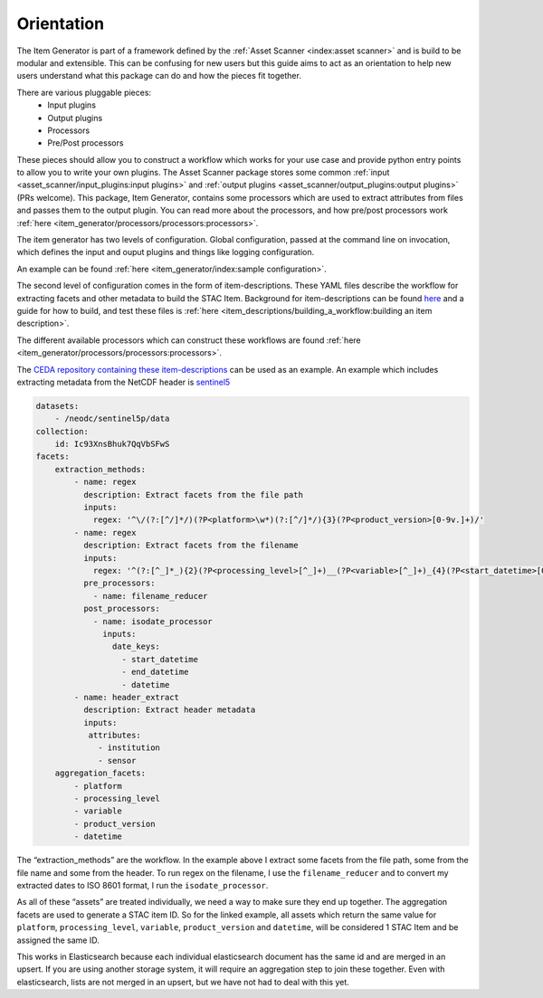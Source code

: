 Orientation
===========

The Item Generator is part of a framework defined by the :ref:`Asset Scanner <index:asset scanner>`
and is build to be modular and extensible. This can be confusing for new users
but this guide aims to act as an orientation to help new users understand what
this package can do and how the pieces fit together.

There are various pluggable pieces:
    - Input plugins
    - Output plugins
    - Processors
    - Pre/Post processors

These pieces should allow you to construct a workflow which works for your use case and provide
python entry points to allow you to write your own plugins.
The Asset Scanner package stores some common :ref:`input <asset_scanner/input_plugins:input plugins>`
and :ref:`output plugins <asset_scanner/output_plugins:output plugins>` (PRs welcome).
This package, Item Generator, contains some processors which are used to extract attributes from files and
passes them to the output plugin. You can read more about the processors, and how pre/post processors work
:ref:`here <item_generator/processors/processors:processors>`.

The item generator has two levels of configuration. Global configuration, passed at the command line on
invocation, which defines the input and ouput plugins and things like logging configuration.

An example can be found :ref:`here <item_generator/index:sample configuration>`.

The second level of configuration comes in the form of item-descriptions. These YAML files
describe the workflow for extracting facets and other metadata to build the STAC Item.
Background for item-descriptions can be found `here <item_descriptions/item_descriptions:item descriptions>`_
and a guide for how to build, and test these files is :ref:`here <item_descriptions/building_a_workflow:building an item description>`.

The different available processors which can construct these workflows are found :ref:`here <item_generator/processors/processors:processors>`.

The `CEDA repository containing these item-descriptions <https://github.com/cedadev/item-descriptions>`_ can
be used as an example. An example which includes extracting metadata from the NetCDF header is
`sentinel5 <https://github.com/cedadev/item-descriptions/blob/master/descriptions/neodc/sentinel/sentinel5.yml>`_

.. code-block:: yaml

    datasets:
        - /neodc/sentinel5p/data
    collection:
        id: Ic93XnsBhuk7QqVbSFwS
    facets:
        extraction_methods:
            - name: regex
              description: Extract facets from the file path
              inputs:
                regex: '^\/(?:[^/]*/)(?P<platform>\w*)(?:[^/]*/){3}(?P<product_version>[0-9v.]+)/'
            - name: regex
              description: Extract facets from the filename
              inputs:
                regex: '^(?:[^_]*_){2}(?P<processing_level>[^_]+)__(?P<variable>[^_]+)_{4}(?P<start_datetime>[0-9T]+)_(?P<end_datetime>[0-9T]+)_(?P<orbit>\d+)(?:[^_]*_){3}(?P<datetime>[0-9T]+)'
              pre_processors:
                - name: filename_reducer
              post_processors:
                - name: isodate_processor
                  inputs:
                    date_keys:
                      - start_datetime
                      - end_datetime
                      - datetime
            - name: header_extract
              description: Extract header metadata
              inputs:
               attributes:
                 - institution
                 - sensor
        aggregation_facets:
            - platform
            - processing_level
            - variable
            - product_version
            - datetime

The “extraction_methods” are the workflow. In the example above I extract some facets from the file path,
some from the file name and some from the header.
To run regex on the filename, I use the ``filename_reducer`` and to convert my extracted dates to ISO 8601
format, I run the ``isodate_processor``.

As all of these “assets” are treated individually, we need a way to make sure they end up together.
The aggregation facets are used to generate a STAC item ID. So for the linked example, all assets
which return the same value for ``platform``, ``processing_level``, ``variable``, ``product_version`` and ``datetime``,
will be considered 1 STAC Item and be assigned the same ID.

This works in Elasticsearch because each individual elasticsearch document has the same id and are
merged in an upsert. If you are using another storage system, it will require an aggregation step
to join these together. Even with elasticsearch, lists are not merged in an upsert, but we have
not had to deal with this yet.
